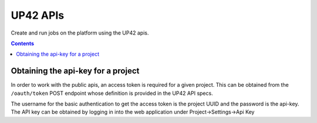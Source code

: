 .. _UP42-apis:

UP42 APIs
=========

Create and run jobs on the platform using the UP42 apis.

.. contents::

Obtaining the api-key for a project
-----------------------------------

In order to work with the public apis, an access token is required for a given project. This can be obtained from
the ``/oauth/token`` POST endpoint whose definition is provided in the UP42 API specs.

The username for the basic authentication to get the access token is the project UUID and the password is the api-key.
The API key can be obtained by logging in into the web application under Project->Settings->Api Key



